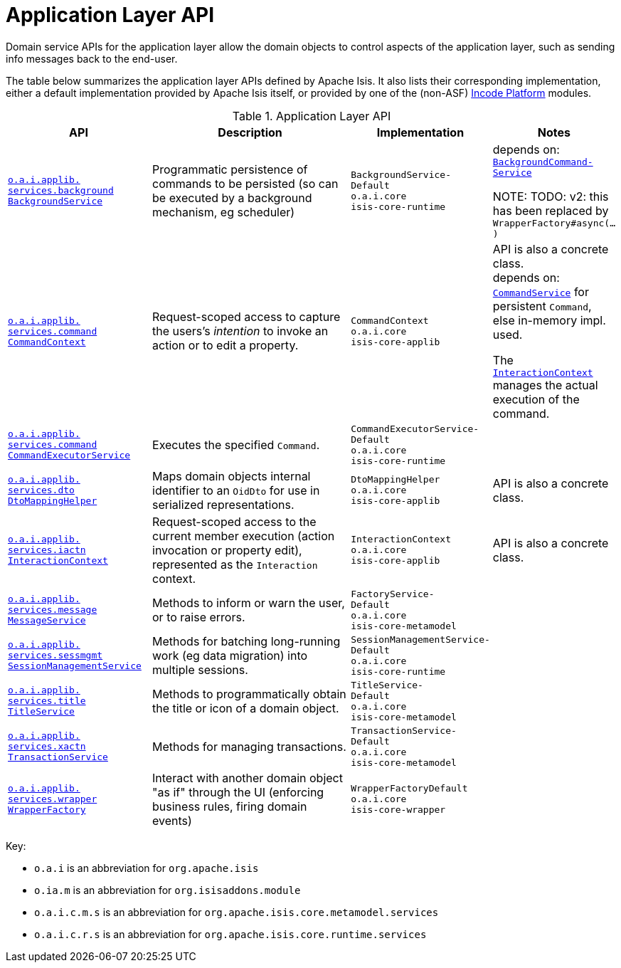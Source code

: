 = Application Layer API
:Notice: Licensed to the Apache Software Foundation (ASF) under one or more contributor license agreements. See the NOTICE file distributed with this work for additional information regarding copyright ownership. The ASF licenses this file to you under the Apache License, Version 2.0 (the "License"); you may not use this file except in compliance with the License. You may obtain a copy of the License at. http://www.apache.org/licenses/LICENSE-2.0 . Unless required by applicable law or agreed to in writing, software distributed under the License is distributed on an "AS IS" BASIS, WITHOUT WARRANTIES OR  CONDITIONS OF ANY KIND, either express or implied. See the License for the specific language governing permissions and limitations under the License.
:page-partial:
:page-role: -toc -title



Domain service APIs for the application layer allow the domain objects to control aspects of the application layer, such as sending info messages back to the end-user.


The table below summarizes the application layer APIs defined by Apache Isis.
It also lists their corresponding implementation, either a default implementation provided by Apache Isis itself, or provided by one of the (non-ASF) link:https://platform.incode.org[Incode Platform^] modules.

.Application Layer API
[cols="2,4a,1,1", options="header"]
|===

|API
|Description
|Implementation
|Notes

|xref:refguide:applib-svc:application-layer-api/BackgroundService.adoc[`o.a.i.applib.` +
`services.background` +
`BackgroundService`]
|Programmatic persistence of commands to be persisted (so can be executed by a background mechanism, eg scheduler)
|`BackgroundService-`
`Default` +
``o.a.i.core`` +
``isis-core-runtime``
|depends on: +
xref:refguide:applib-svc:application-layer-spi/BackgroundCommandService.adoc[`BackgroundCommand-Service`]

NOTE: TODO: v2: this has been replaced by `WrapperFactory#async(...)`


|xref:refguide:applib-svc:application-layer-api/CommandContext.adoc[`o.a.i.applib.` +
`services.command` +
`CommandContext`]
|Request-scoped access to capture the users's __intention__ to invoke an action or to edit a property.
|`CommandContext` +
``o.a.i.core`` +
``isis-core-applib``
|API is also a concrete class. +
depends on: +
xref:refguide:applib-svc:application-layer-spi/CommandService.adoc[`CommandService`] for persistent `Command`, else in-memory impl. used.

The xref:refguide:applib-svc:application-layer-api/InteractionContext.adoc[`InteractionContext`] manages the actual execution of the command.


|xref:refguide:applib-svc:application-layer-api/CommandExecutorService.adoc[`o.a.i.applib.` +
`services.command` +
`CommandExecutorService`]
|Executes the specified `Command`.
|`CommandExecutorService-`
`Default` +
``o.a.i.core`` +
``isis-core-runtime``
|


|xref:refguide:applib-svc:application-layer-api/DtoMappingHelper.adoc[`o.a.i.applib.` +
`services.dto` +
`DtoMappingHelper`]
|Maps domain objects internal identifier to an `OidDto` for use in serialized representations.
|`DtoMappingHelper` +
``o.a.i.core`` +
``isis-core-applib``
|API is also a concrete class.


|xref:refguide:applib-svc:application-layer-api/InteractionContext.adoc[`o.a.i.applib.` +
`services.iactn` +
`InteractionContext`]
|Request-scoped access to the current member execution (action invocation or property edit),
represented as the `Interaction` context.
|`InteractionContext` +
``o.a.i.core`` +
``isis-core-applib``
|API is also a concrete class.



|xref:refguide:applib-svc:application-layer-api/MessageService.adoc[`o.a.i.applib.` +
`services.message` +
`MessageService`]
|Methods to inform or warn the user, or to raise errors.
|`FactoryService-` +
``Default`` +
``o.a.i.core`` +
``isis-core-metamodel``
|


|xref:refguide:applib-svc:application-layer-api/SessionManagementService.adoc[`o.a.i.applib.` +
`services.sessmgmt` +
`SessionManagementService`]
|Methods for batching long-running work (eg data migration) into multiple sessions.
|`SessionManagementService-` +
``Default`` +
``o.a.i.core`` +
``isis-core-runtime``
|


|xref:refguide:applib-svc:application-layer-api/TitleService.adoc[`o.a.i.applib.` +
`services.title` +
`TitleService`]
|Methods to programmatically obtain the title or icon of a domain object.
|`TitleService-` +
``Default`` +
``o.a.i.core`` +
``isis-core-metamodel``
|



|xref:refguide:applib-svc:application-layer-api/TransactionService.adoc[`o.a.i.applib.` +
`services.xactn` +
`TransactionService`]
|Methods for managing transactions.
|`TransactionService-` +
``Default`` +
``o.a.i.core`` +
``isis-core-metamodel``
|



|xref:refguide:applib-svc:application-layer-api/WrapperFactory.adoc[`o.a.i.applib.` +
`services.wrapper` +
`WrapperFactory`]
|Interact with another domain object "as if" through the UI (enforcing business rules, firing domain events)
|`WrapperFactoryDefault` +
``o.a.i.core`` +
``isis-core-wrapper``
|



|===

Key:

* `o.a.i` is an abbreviation for `org.apache.isis`
* `o.ia.m` is an abbreviation for `org.isisaddons.module`
* `o.a.i.c.m.s` is an abbreviation for `org.apache.isis.core.metamodel.services`
* `o.a.i.c.r.s` is an abbreviation for `org.apache.isis.core.runtime.services`



